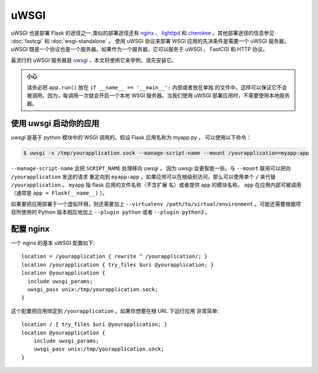 uWSGI
=====

uWSGI 也是部署 Flask 的途径之一,类似的部署途径还有 `nginx`_ 、 `lighttpd`_ 和
`cherokee`_ 。其他部署途径的信息参见 :doc:`fastcgi` 和 :doc:`wsgi-standalone` 。
使用 uWSGI 协议来部署 WSGI 应用的先决条件是需要一个 uWSGI 服务器。 uWSGI
既是一个协议也是一个服务器。如果作为一个服务器，它可以服务于 uWSGI 、 FastCGI
和 HTTP 协议。

最流行的 uWSGI 服务器是 `uwsgi`_ ，本文将使用它来举例，请先安装它。

.. admonition:: 小心

   请务必把 ``app.run()`` 放在 ``if __name__ == '__main__':`` 内部或者放在单独
   的文件中，这样可以保证它不会被调用。因为，每调用一次就会开启一个本地 WSGI
   服务器。当我们使用 uWSGI 部署应用时，不需要使用本地服务器。


使用 uwsgi 启动你的应用
----------------------------

`uwsgi` 是基于 python 模块中的 WSGI 调用的。假设 Flask 应用名称为 myapp.py ，
可以使用以下命令：

.. sourcecode:: text

    $ uwsgi -s /tmp/yourapplication.sock --manage-script-name --mount /yourapplication=myapp:app

``--manage-script-name`` 会把 ``SCRIPT_NAME`` 处理移向 uwsgi ， 因为 uwsgi
会更智能一些。与 ``--mount`` 联用可以把向 ``/yourapplication`` 发送的请求
重定向到 ``myapp:app`` 。如果应用可以在根级别访问，那么可以使用单个 ``/``
来代替 ``/yourapplication`` 。 ``myapp`` 指 flask 应用的文件名称（不含扩展
名）或者提供 ``app`` 的模块名称。 ``app`` 在应用内部可被调用（通常是
``app = Flask(__name__)`` ）。

如果要把应用部署于一个虚拟环境，则还需要加上
``--virtualenv /path/to/virtual/environment`` 。可能还需要根据项目所使用的
Python 版本相应地加上 ``--plugin python`` 或者 ``--plugin python3`` 。

配置 nginx
-----------------

一个 nginx 的基本 uWSGI 配置如下::

    location = /yourapplication { rewrite ^ /yourapplication/; }
    location /yourapplication { try_files $uri @yourapplication; }
    location @yourapplication {
      include uwsgi_params;
      uwsgi_pass unix:/tmp/yourapplication.sock;
    }

这个配置把应用绑定到 ``/yourapplication`` 。如果你想要在根 URL 下运行应用
非常简单::

    location / { try_files $uri @yourapplication; }
    location @yourapplication {
        include uwsgi_params;
        uwsgi_pass unix:/tmp/yourapplication.sock;
    }

.. _nginx: https://nginx.org/
.. _lighttpd: https://www.lighttpd.net/
.. _cherokee: https://cherokee-project.com/
.. _uwsgi: https://uwsgi-docs.readthedocs.io/en/latest/
